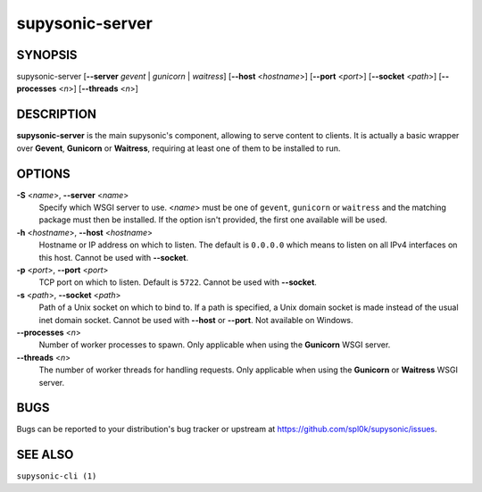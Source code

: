 supysonic-server
================

SYNOPSIS
--------

supysonic-server [**--server** *gevent* | *gunicorn* | *waitress*] [**--host** <*hostname*>] [**--port** <*port*>] [**--socket** <*path*>] [**--processes** <*n*>] [**--threads** <*n*>]

DESCRIPTION
-----------

**supysonic-server** is the main supysonic's component, allowing to serve
content to clients. It is actually a basic wrapper over **Gevent**, **Gunicorn**
or **Waitress**, requiring at least one of them to be installed to run.

OPTIONS
-------

**-S** <*name*>, **--server** <*name*>
    Specify which WSGI server to use. <*name*> must be one of ``gevent``,
    ``gunicorn`` or ``waitress`` and the matching package must then be
    installed. If the option isn't provided, the first one available will be
    used.

**-h** <*hostname*>, **--host** <*hostname*>
    Hostname or IP address on which to listen. The default is ``0.0.0.0`` which
    means to listen on all IPv4 interfaces on this host.
    Cannot be used with **--socket**.

**-p** <*port*>, **--port** <*port*>
    TCP port on which to listen. Default is ``5722``.
    Cannot be used with **--socket**.

**-s** <*path*>, **--socket** <*path*>
    Path of a Unix socket on which to bind to. If a path is specified, a Unix
    domain socket is made instead of the usual inet domain socket.
    Cannot be used with **--host** or **--port**.
    Not available on Windows.

**--processes** <*n*>
    Number of worker processes to spawn. Only applicable when using the
    **Gunicorn** WSGI server.

**--threads** <*n*>
    The number of worker threads for handling requests. Only applicable when
    using the **Gunicorn** or **Waitress** WSGI server.

BUGS
----

Bugs can be reported to your distribution's bug tracker or upstream at
https://github.com/spl0k/supysonic/issues.

SEE ALSO
--------

``supysonic-cli (1)``
